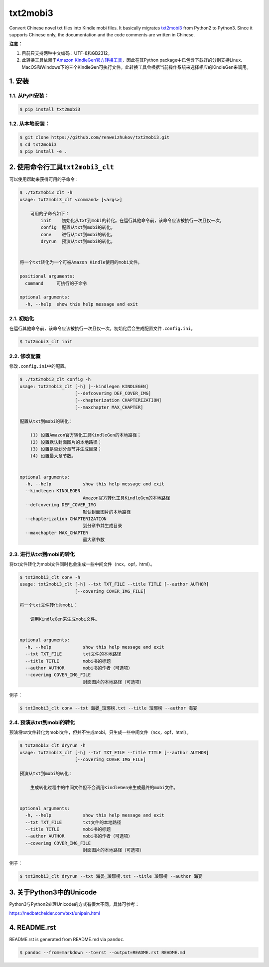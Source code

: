 txt2mobi3
=========

Convert Chinese novel txt files into Kindle mobi files. It basically
migrates `txt2mobi3 <https://github.com/ipconfiger/txt2mobi>`__ from
Python2 to Python3. Since it supports Chinese only, the documentation
and the code comments are written in Chinese.

**注意：**

(1) 目前只支持两种中文编码：UTF-8和GB2312。

(2) 此转换工具依赖于\ `Amazon
    KindleGen官方转换工具 <https://www.amazon.com/gp/feature.html?ie=UTF8&docId=1000765211>`__\ ，因此在其Python
    package中已包含下载好的分别支持Linux、MacOS和Windows下的三个KindleGen可执行文件。此转换工具会根据当前操作系统来选择相应的KindleGen来调用。

1. 安装
-------

1.1. 从PyPI安装：
~~~~~~~~~~~~~~~~~

.. code:: bash

    $ pip install txt2mobi3

1.2. 从本地安装：
~~~~~~~~~~~~~~~~~

.. code:: bash

    $ git clone https://github.com/renweizhukov/txt2mobi3.git
    $ cd txt2mobi3
    $ pip install -e .

2. 使用命令行工具\ ``txt2mobi3_clt``
------------------------------------

可以使用帮助来获得可用的子命令：

.. code:: bash

    $ ./txt2mobi3_clt -h
    usage: txt2mobi3_clt <command> [<args>]
                    
        可用的子命令如下：
            init    初始化从txt到mobi的转化。在运行其他命令前，该命令应该被执行一次且仅一次。
            config  配置从txt到mobi的转化。
            conv    进行从txt到mobi的转化。
            dryrun  预演从txt到mobi的转化。
                    

    将一个txt转化为一个可被Amazon Kindle使用的mobi文件。

    positional arguments:
      command     可执行的子命令

    optional arguments:
      -h, --help  show this help message and exit

2.1. 初始化
~~~~~~~~~~~

在运行其他命令前，该命令应该被执行一次且仅一次。初始化后会生成配置文件\ ``.config.ini``\ 。

.. code:: bash

    $ txt2mobi3_clt init

2.2. 修改配置
~~~~~~~~~~~~~

修改\ ``.config.ini``\ 中的配置。

.. code:: bash

    $ ./txt2mobi3_clt config -h
    usage: txt2mobi3_clt [-h] [--kindlegen KINDLEGEN]
                         [--defcoverimg DEF_COVER_IMG]
                         [--chapterization CHAPTERIZATION]
                         [--maxchapter MAX_CHAPTER]

    配置从txt到mobi的转化：

        (1) 设置Amazon官方转化工具KindleGen的本地路径；
        (2) 设置默认封面图片的本地路径；
        (3) 设置是否划分章节并生成目录；
        (4) 设置最大章节数。
                

    optional arguments:
      -h, --help            show this help message and exit
      --kindlegen KINDLEGEN
                            Amazon官方转化工具KindleGen的本地路径
      --defcoverimg DEF_COVER_IMG
                            默认封面图片的本地路径
      --chapterization CHAPTERIZATION
                            划分章节并生成目录
      --maxchapter MAX_CHAPTER
                            最大章节数

2.3. 进行从txt到mobi的转化
~~~~~~~~~~~~~~~~~~~~~~~~~~

将txt文件转化为mobi文件同时也会生成一些中间文件（ncx，opf，html）。

.. code:: bash

    $ txt2mobi3_clt conv -h
    usage: txt2mobi3_clt [-h] --txt TXT_FILE --title TITLE [--author AUTHOR]
                         [--coverimg COVER_IMG_FILE]

    将一个txt文件转化为mobi：
                
        调用KindleGen来生成mobi文件。
                

    optional arguments:
      -h, --help            show this help message and exit
      --txt TXT_FILE        txt文件的本地路径
      --title TITLE         mobi书的标题
      --author AUTHOR       mobi书的作者（可选项）
      --coverimg COVER_IMG_FILE
                            封面图片的本地路径（可选项）

例子：

.. code:: bash

    $ txt2mobi3_clt conv --txt 海晏_琅琊榜.txt --title 琅琊榜 --author 海宴

2.4. 预演从txt到mobi的转化
~~~~~~~~~~~~~~~~~~~~~~~~~~

预演将txt文件转化为mobi文件，但并不生成mobi，只生成一些中间文件（ncx，opf，html）。

.. code:: bash

    $ txt2mobi3_clt dryrun -h
    usage: txt2mobi3_clt [-h] --txt TXT_FILE --title TITLE [--author AUTHOR]
                         [--coverimg COVER_IMG_FILE]

    预演从txt到mobi的转化：
        
        生成转化过程中的中间文件但不会调用KindleGen来生成最终的mobi文件。
                

    optional arguments:
      -h, --help            show this help message and exit
      --txt TXT_FILE        txt文件的本地路径
      --title TITLE         mobi书的标题
      --author AUTHOR       mobi书的作者（可选项）
      --coverimg COVER_IMG_FILE
                            封面图片的本地路径（可选项）

例子：

.. code:: bash

    $ txt2mobi3_clt dryrun --txt 海晏_琅琊榜.txt --title 琅琊榜 --author 海宴

3. 关于Python3中的Unicode
-------------------------

Python3与Python2处理Unicode的方式有很大不同，具体可参考：

https://nedbatchelder.com/text/unipain.html

4. README.rst
-------------

README.rst is generated from README.md via ``pandoc``.

.. code:: bash

    $ pandoc --from=markdown --to=rst --output=README.rst README.md
